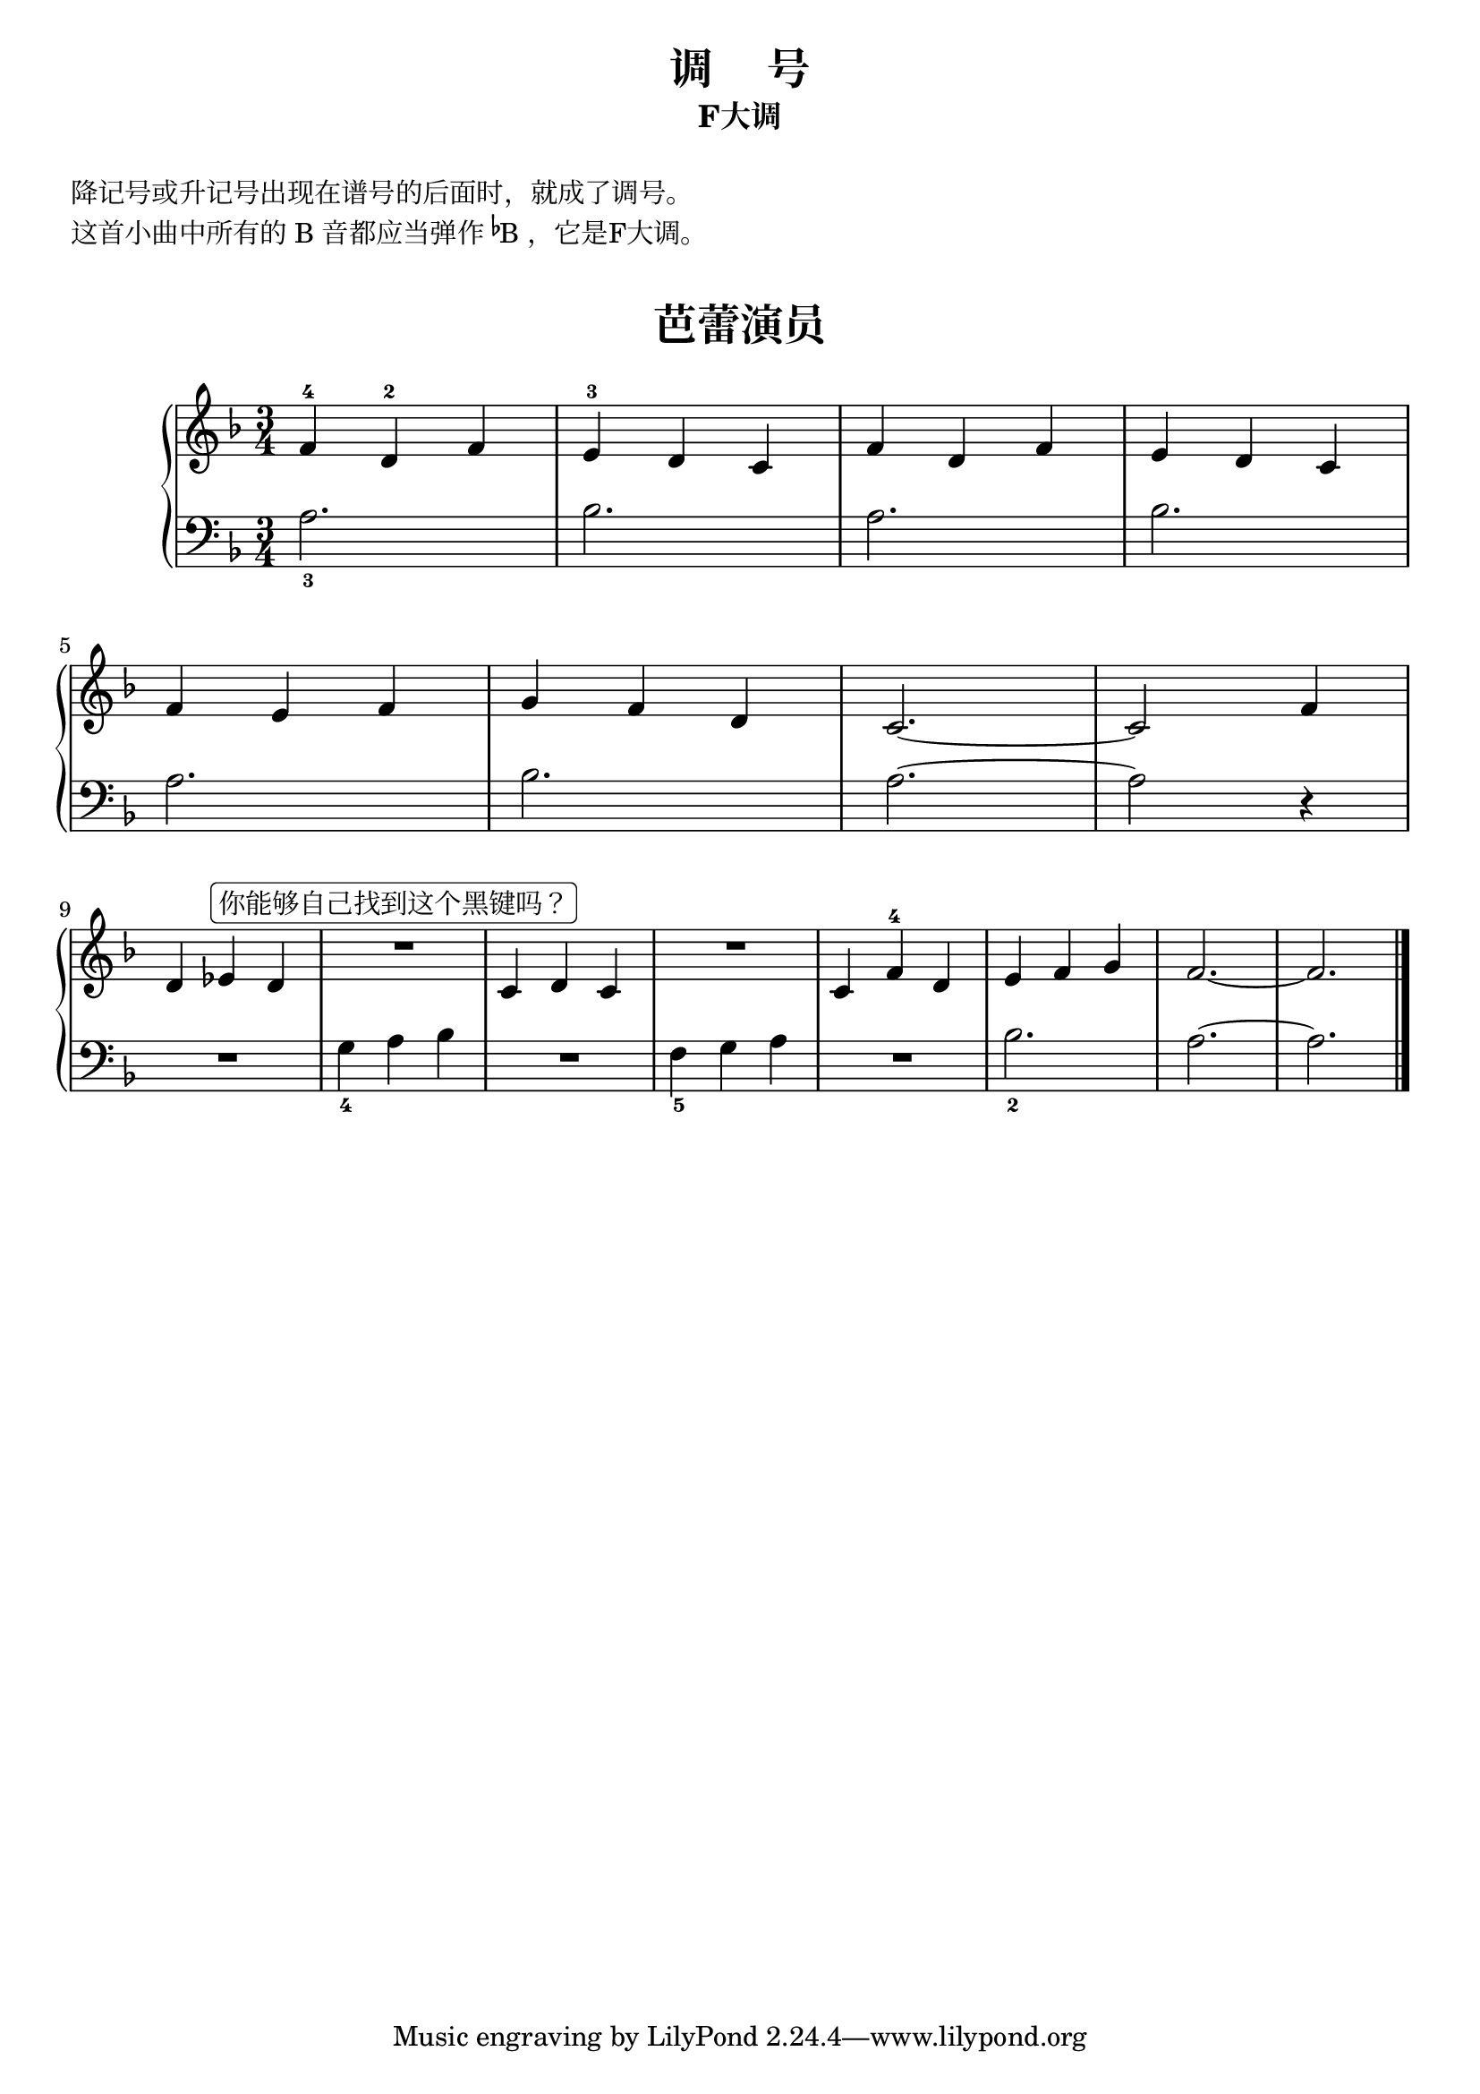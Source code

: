 \version "2.18.2"

upper = \relative c'' {
  \clef treble
  \key f \major
  \time 3/4
  \numericTimeSignature
  
  f,4-4 d-2 f |
  e4-3 d c |
  f4 d f |
  e4 d c | \break
  
  f4 e f |
  g4 f d |
  c2.~ |
  c2 f4 | \break
  
  d4 ees^\markup { \rounded-box 你能够自己找到这个黑键吗？ } d |
  R2. |
  c4 d c |
  R2. |
  c4 f-4 d |
  e4 f g |
  f2.~ |
  f2. |\bar"|."
}

lower = \relative c {
  \clef bass
  \key f \major
  \time 3/4
  \numericTimeSignature

  a'2._3 |
  bes2. |
  a2. |
  bes2. |\break
  
  a2. |
  bes2. |
  a2.~ |
  a2 r4 |\break
  
  R2. |
  g4_4 a bes |
  R2. |
  f4_5 g a |
  R2. |
  bes2._2 |
  a2.~ |
  a2. |\bar"|."
}


\paper {
  print-all-headers = ##t
}

\header {
  title = "调     号"
  subtitle = "F大调"
}
\markup { \vspace #1 }
\markup { 降记号或升记号出现在谱号的后面时，就成了调号。}
\markup { 这首小曲中所有的 B 音都应当弹作 \concat{\super\flat B}，它是F大调。}
\markup { \vspace #1 }

\score {
  \header {
    title = "芭蕾演员"
    subtitle = ##f
  }
  \new GrandStaff <<
    \new Staff = "upper" \upper
    \new Staff = "lower" \lower
  >>
  \layout { }
  \midi { }
}
